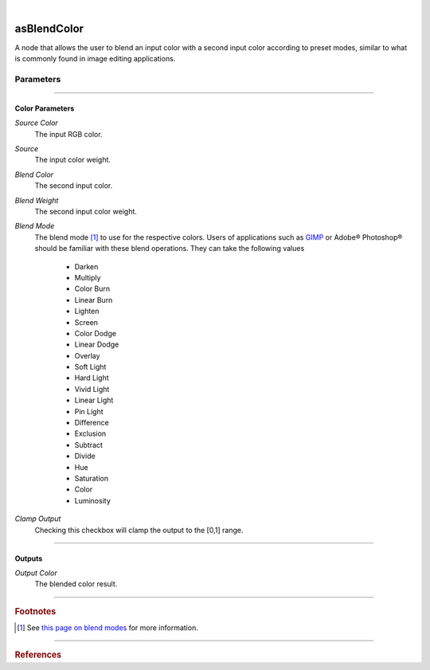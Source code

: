 .. _label_as_blend_color:

.. fix_img_align::

|
 
.. image:: /_images/icons/asBlendColor.png
   :width: 128px
   :align: left
   :height: 128px
   :alt: Blend Color Icon

asBlendColor
************

A node that allows the user to blend an input color with a second input color according to preset modes, similar to what is commonly found in image editing applications.

Parameters
----------

.. bogus directive to silence warnings::

-----

Color Parameters
^^^^^^^^^^^^^^^^

*Source Color*
    The input RGB color.

*Source*
    The input color weight.

*Blend Color*
    The second input color.

*Blend Weight*
    The second input color weight.

*Blend Mode*
    The blend mode [#]_ to use for the respective colors. Users of applications such as `GIMP <https://www.gimp.org/>`_ or Adobe® Photoshop® should be familiar with these blend operations.
    They can take the following values

        * Darken
        * Multiply
        * Color Burn
        * Linear Burn
        * Lighten
        * Screen
        * Color Dodge
        * Linear Dodge
        * Overlay
        * Soft Light
        * Hard Light
        * Vivid Light
        * Linear Light
        * Pin Light
        * Difference
        * Exclusion
        * Subtract
        * Divide
        * Hue
        * Saturation
        * Color
        * Luminosity

.. seealso::

   *Merging and Transformation of Raster Images for Cartoon Animation* :cite:`Wallace:1981:MTR:965161.806813`.

*Clamp Output*
    Checking this checkbox will clamp the output to the [0,1] range.

-----

Outputs
^^^^^^^

*Output Color*
    The blended color result.

-----

.. rubric:: Footnotes

.. [#] See `this page on blend modes <https://en.wikipedia.org/wiki/Blend_modes>`_ for more information.

-----

.. rubric:: References

.. bibliography:: /bibtex/references.bib
    :filter: docname in docnames

